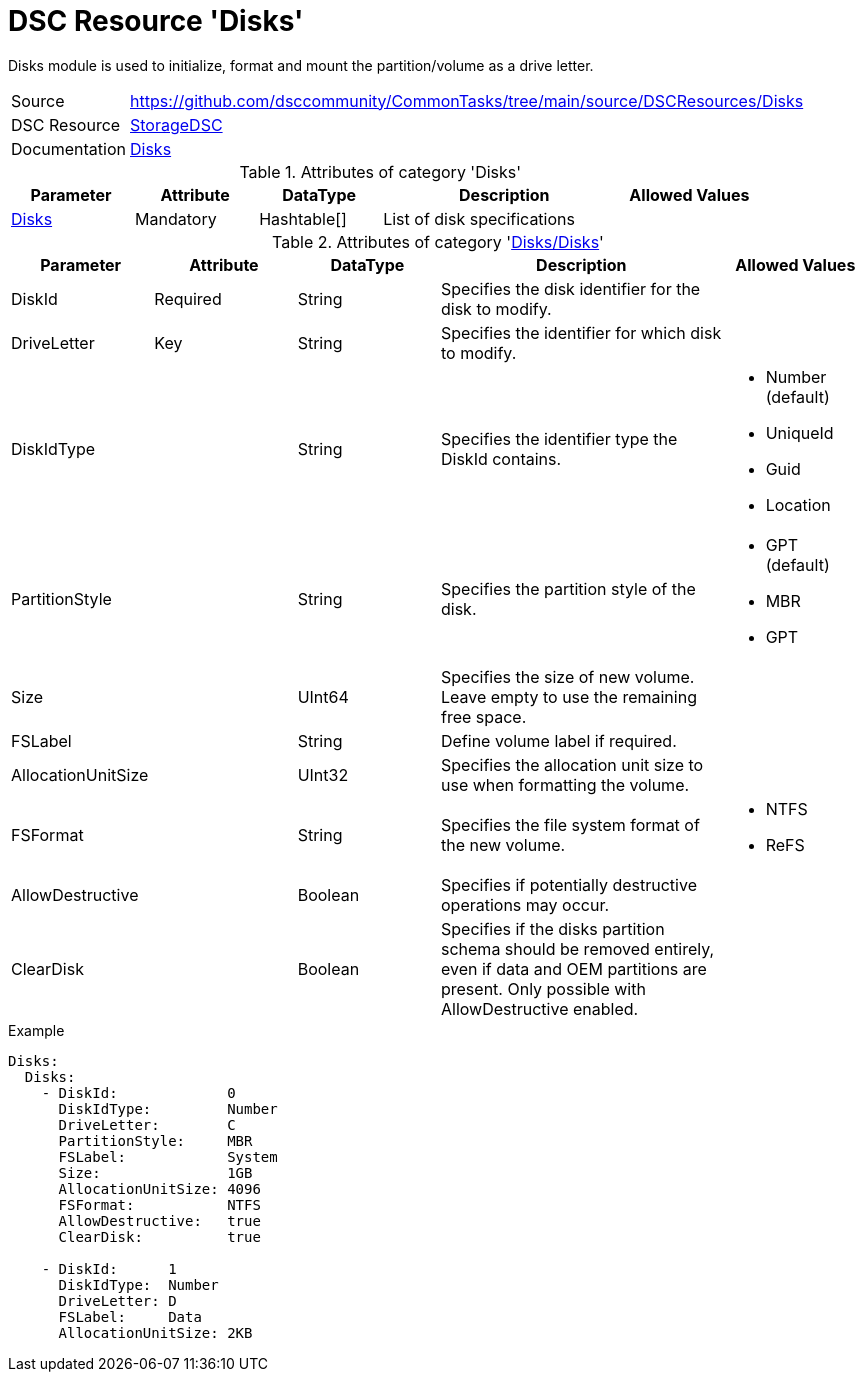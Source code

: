 // CommonTasks YAML Reference: Disks
// =================================

:YmlCategory: Disks

:abstract:  {YmlCategory} module is used to initialize, format and mount the partition/volume as a drive letter.

[#dscyml_disks]
= DSC Resource '{YmlCategory}'


[[dscyml_disks_abstract, {abstract}]]
{abstract}


[cols="1,3a" options="autowidth" caption=]
|===
| Source         | https://github.com/dsccommunity/CommonTasks/tree/main/source/DSCResources/Disks
| DSC Resource   | https://github.com/dsccommunity/StorageDsc[StorageDSC]
| Documentation  | https://github.com/dsccommunity/StorageDsc/wiki/Disk[Disks]
|===


.Attributes of category '{YmlCategory}'
[cols="1,1,1,2a,1a" options="header"]
|===
| Parameter
| Attribute
| DataType
| Description
| Allowed Values

| [[dscyml_disks_disks, {YmlCategory}/Disks]]<<dscyml_disks_disks_details, Disks>>
| Mandatory
| Hashtable[]
| List of disk specifications
|

|===


[[dscyml_disks_disks_details]]
.Attributes of category '<<dscyml_disks_disks>>'
[cols="1,1,1,2a,1a" options="header"]
|===
| Parameter
| Attribute
| DataType
| Description
| Allowed Values

| DiskId
| Required
| String
| Specifies the disk identifier for the disk to modify.
|

| DriveLetter
| Key
| String
| Specifies the identifier for which disk to modify.
|

| DiskIdType
|
| String
| Specifies the identifier type the DiskId contains.
| - Number (default)
  - UniqueId
  - Guid
  - Location

| PartitionStyle
|
| String
| Specifies the partition style of the disk.
| - GPT (default)
  - MBR
  - GPT

| Size
|
| UInt64
| Specifies the size of new volume. +
  Leave empty to use the remaining free space.
|

| FSLabel
|
| String
| Define volume label if required.
|

| AllocationUnitSize
|
| UInt32
| Specifies the allocation unit size to use when formatting the volume.
|

| FSFormat
|
| String
| Specifies the file system format of the new volume.
| - NTFS
  - ReFS

| AllowDestructive
|
| Boolean
| Specifies if potentially destructive operations may occur.
|

| ClearDisk
|
| Boolean
| Specifies if the disks partition schema should be removed entirely, even if data and OEM partitions are present.
  Only possible with AllowDestructive enabled.
|

|===


.Example
[source, yaml]
----
Disks:
  Disks:
    - DiskId:             0
      DiskIdType:         Number
      DriveLetter:        C
      PartitionStyle:     MBR
      FSLabel:            System
      Size:               1GB
      AllocationUnitSize: 4096
      FSFormat:           NTFS
      AllowDestructive:   true
      ClearDisk:          true

    - DiskId:      1
      DiskIdType:  Number
      DriveLetter: D
      FSLabel:     Data
      AllocationUnitSize: 2KB
----